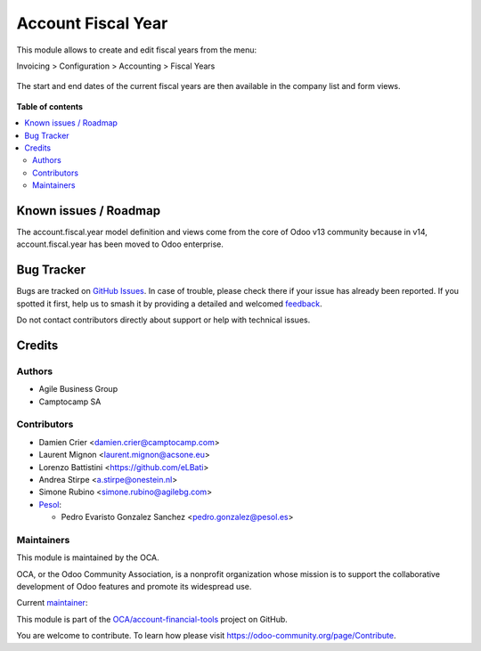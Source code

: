 ===================
Account Fiscal Year
===================

.. 
   !!!!!!!!!!!!!!!!!!!!!!!!!!!!!!!!!!!!!!!!!!!!!!!!!!!!
   !! This file is generated by oca-gen-addon-readme !!
   !! changes will be overwritten.                   !!
   !!!!!!!!!!!!!!!!!!!!!!!!!!!!!!!!!!!!!!!!!!!!!!!!!!!!
   !! source digest: sha256:447e2f1c7b2151b56196120a7f8e32166d807fdb3f499ddcf3881b0103e6ceeb
   !!!!!!!!!!!!!!!!!!!!!!!!!!!!!!!!!!!!!!!!!!!!!!!!!!!!

.. |badge1| image:: https://img.shields.io/badge/maturity-Production%2FStable-green.png
    :target: https://odoo-community.org/page/development-status
    :alt: Production/Stable
.. |badge2| image:: https://img.shields.io/badge/licence-AGPL--3-blue.png
    :target: http://www.gnu.org/licenses/agpl-3.0-standalone.html
    :alt: License: AGPL-3
.. |badge3| image:: https://img.shields.io/badge/github-OCA%2Faccount--financial--tools-lightgray.png?logo=github
    :target: https://github.com/OCA/account-financial-tools/tree/17.0/account_fiscal_year
    :alt: OCA/account-financial-tools
.. |badge4| image:: https://img.shields.io/badge/weblate-Translate%20me-F47D42.png
    :target: https://translation.odoo-community.org/projects/account-financial-tools-17-0/account-financial-tools-17-0-account_fiscal_year
    :alt: Translate me on Weblate
.. |badge5| image:: https://img.shields.io/badge/runboat-Try%20me-875A7B.png
    :target: https://runboat.odoo-community.org/builds?repo=OCA/account-financial-tools&target_branch=17.0
    :alt: Try me on Runboat

|badge1| |badge2| |badge3| |badge4| |badge5|

This module allows to create and edit fiscal years from the menu:

Invoicing > Configuration > Accounting > Fiscal Years

.. figure:: https://raw.githubusercontent.com/OCA/account-financial-tools/17.0/account_fiscal_year/static/description/account_fiscal_year_form.png

The start and end dates of the current fiscal years are then available
in the company list and form views.

.. figure:: https://raw.githubusercontent.com/OCA/account-financial-tools/17.0/account_fiscal_year/static/description/res_company_list.png

**Table of contents**

.. contents::
   :local:

Known issues / Roadmap
======================

The account.fiscal.year model definition and views come from the core of
Odoo v13 community because in v14, account.fiscal.year has been moved to
Odoo enterprise.

Bug Tracker
===========

Bugs are tracked on `GitHub Issues <https://github.com/OCA/account-financial-tools/issues>`_.
In case of trouble, please check there if your issue has already been reported.
If you spotted it first, help us to smash it by providing a detailed and welcomed
`feedback <https://github.com/OCA/account-financial-tools/issues/new?body=module:%20account_fiscal_year%0Aversion:%2017.0%0A%0A**Steps%20to%20reproduce**%0A-%20...%0A%0A**Current%20behavior**%0A%0A**Expected%20behavior**>`_.

Do not contact contributors directly about support or help with technical issues.

Credits
=======

Authors
-------

* Agile Business Group
* Camptocamp SA

Contributors
------------

-  Damien Crier <damien.crier@camptocamp.com>
-  Laurent Mignon <laurent.mignon@acsone.eu>
-  Lorenzo Battistini <https://github.com/eLBati>
-  Andrea Stirpe <a.stirpe@onestein.nl>
-  Simone Rubino <simone.rubino@agilebg.com>
-  `Pesol <https://www.pesol.es>`__:

   -  Pedro Evaristo Gonzalez Sanchez <pedro.gonzalez@pesol.es>

Maintainers
-----------

This module is maintained by the OCA.

.. image:: https://odoo-community.org/logo.png
   :alt: Odoo Community Association
   :target: https://odoo-community.org

OCA, or the Odoo Community Association, is a nonprofit organization whose
mission is to support the collaborative development of Odoo features and
promote its widespread use.

.. |maintainer-eLBati| image:: https://github.com/eLBati.png?size=40px
    :target: https://github.com/eLBati
    :alt: eLBati

Current `maintainer <https://odoo-community.org/page/maintainer-role>`__:

|maintainer-eLBati| 

This module is part of the `OCA/account-financial-tools <https://github.com/OCA/account-financial-tools/tree/17.0/account_fiscal_year>`_ project on GitHub.

You are welcome to contribute. To learn how please visit https://odoo-community.org/page/Contribute.
